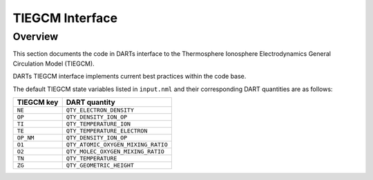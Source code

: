 TIEGCM Interface
################

Overview
========

This section documents the code in DARTs interface to the Thermosphere
Ionosphere Electrodynamics General Circulation Model (TIEGCM).

DARTs TIEGCM interface implements current best practices within the code base.

The default TIEGCM state variables listed in ``input.nml`` and their
corresponding DART quantities are as follows:

+----------------+----------------------------------------+
| TIEGCM key     | DART quantity                          |
+================+========================================+
| ``NE``         | ``QTY_ELECTRON_DENSITY``               |
+----------------+----------------------------------------+
| ``OP``         | ``QTY_DENSITY_ION_OP``                 |
+----------------+----------------------------------------+
| ``TI``         | ``QTY_TEMPERATURE_ION``                |
+----------------+----------------------------------------+
| ``TE``         | ``QTY_TEMPERATURE_ELECTRON``           |
+----------------+----------------------------------------+
| ``OP_NM``      | ``QTY_DENSITY_ION_OP``                 |
+----------------+----------------------------------------+
| ``O1``         | ``QTY_ATOMIC_OXYGEN_MIXING_RATIO``     |
+----------------+----------------------------------------+
| ``O2``         | ``QTY_MOLEC_OXYGEN_MIXING_RATIO``      |
+----------------+----------------------------------------+
| ``TN``         | ``QTY_TEMPERATURE``                    |
+----------------+----------------------------------------+
| ``ZG``         | ``QTY_GEOMETRIC_HEIGHT``               |
+----------------+----------------------------------------+

